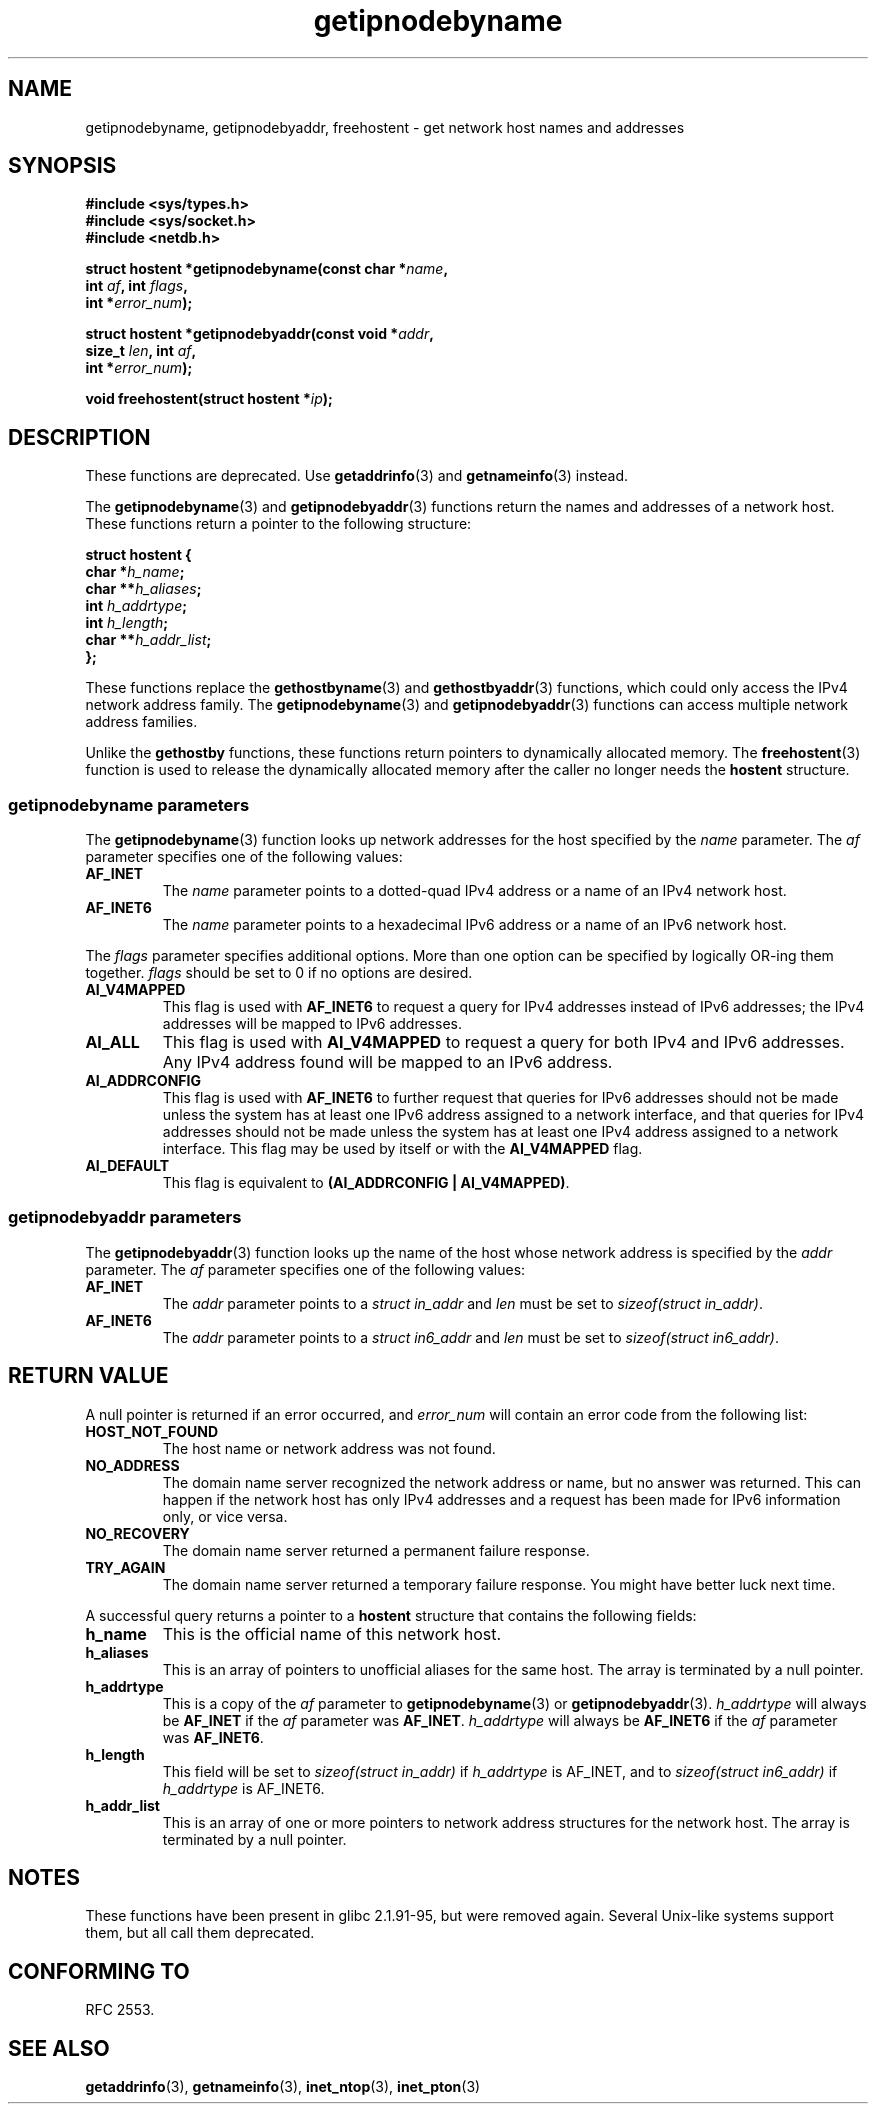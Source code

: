 .\" Copyright 2000 Sam Varshavchik <mrsam@courier-mta.com>
.\"
.\" Permission is granted to make and distribute verbatim copies of this
.\" manual provided the copyright notice and this permission notice are
.\" preserved on all copies.
.\"
.\" Permission is granted to copy and distribute modified versions of this
.\" manual under the conditions for verbatim copying, provided that the
.\" entire resulting derived work is distributed under the terms of a
.\" permission notice identical to this one.
.\" 
.\" Since the Linux kernel and libraries are constantly changing, this
.\" manual page may be incorrect or out-of-date.  The author(s) assume no
.\" responsibility for errors or omissions, or for damages resulting from
.\" the use of the information contained herein.  The author(s) may not
.\" have taken the same level of care in the production of this manual,
.\" which is licensed free of charge, as they might when working
.\" professionally.
.\" 
.\" Formatted or processed versions of this manual, if unaccompanied by
.\" the source, must acknowledge the copyright and authors of this work.
.\"
.\" References: RFC 2553
.TH getipnodebyname 3 2002-04-03 "Linux Man Page" "Linux Programmer's Manual"
.SH NAME
getipnodebyname, getipnodebyaddr, freehostent \- get network host names and addresses
.SH SYNOPSIS
.nf
.B #include <sys/types.h>
.B #include <sys/socket.h>
.B #include <netdb.h>
.sp
.BI "struct hostent *getipnodebyname(const char *" "name" ,
.BI "                         int " "af" ", int " "flags" ,
.BI "                         int *" "error_num" );
.sp
.BI "struct hostent *getipnodebyaddr(const void *" "addr" ,
.BI "                         size_t " "len" ", int " "af" ,
.BI "                         int *" "error_num" );
.sp
.BI "void freehostent(struct hostent *" "ip" );
.fi
.SH DESCRIPTION
These functions are deprecated. Use
.BR getaddrinfo (3)
and
.BR getnameinfo (3)
instead.
.LP
The
.BR getipnodebyname (3)
and
.BR getipnodebyaddr (3)
functions return the names and addresses of a network host.
These functions return a pointer to the
following structure:
.sp
.nf
.B struct  hostent {
.BI "        char    *" "h_name" ";"
.BI "        char    **" "h_aliases" ";"
.BI "        int     " "h_addrtype" ";"
.BI "        int     " "h_length" ";"
.BI "        char    **" "h_addr_list" ";"
.BI "};"
.fi
.PP
These functions replace the
.BR gethostbyname (3)
and
.BR gethostbyaddr (3)
functions, which could only access the IPv4 network address family.
The
.BR getipnodebyname (3)
and
.BR getipnodebyaddr (3)
functions can access multiple network address families.
.PP
Unlike the
.B gethostby
functions,
these
functions return pointers to dynamically allocated memory.
The
.BR freehostent (3)
function is used to release the dynamically allocated memory
after the caller no longer needs the
.B hostent
structure.
.SS getipnodebyname parameters
The
.BR getipnodebyname (3)
function
looks up network addresses for the host
specified by the
.I name
parameter.
The
.I af
parameter specifies one of the following values:
.TP
.B AF_INET
The
.I name
parameter points to a dotted-quad IPv4 address or a name
of an IPv4 network host.
.TP
.B AF_INET6
The
.I name
parameter points to a hexadecimal IPv6 address or a name
of an IPv6 network host.
.PP
The
.I flags
parameter specifies additional options.
More than one option can be specified by logically OR-ing
them together.
.I flags
should be set to 0
if no options are desired.
.TP
.B AI_V4MAPPED
This flag is used with
.B AF_INET6
to request a query for IPv4 addresses instead of
IPv6 addresses; the IPv4 addresses will
be mapped to IPv6 addresses.
.TP
.B AI_ALL
This flag is used with
.B AI_V4MAPPED
to request a query for both IPv4 and IPv6 addresses.
Any IPv4 address found will be mapped to an IPv6 address.
.TP
.B AI_ADDRCONFIG
This flag is used with
.B AF_INET6
to
further request that queries for IPv6 addresses should not be made unless
the system has at least one IPv6 address assigned to a network interface,
and that queries for IPv4 addresses should not be made unless the
system has at least one IPv4 address assigned to a network interface.
This flag may be used by itself or with the
.B AI_V4MAPPED
flag.
.TP
.B AI_DEFAULT
This flag is equivalent to 
.BR "(AI_ADDRCONFIG | AI_V4MAPPED)" .
.SS getipnodebyaddr parameters
The
.BR getipnodebyaddr (3)
function
looks up the name of the host whose
network address is
specified by the
.I addr
parameter.
The
.I af
parameter specifies one of the following values:
.TP
.B AF_INET
The
.I addr
parameter points to a
.I struct in_addr
and
.I len
must be set to
.IR "sizeof(struct in_addr)" .
.TP
.B AF_INET6
The
.I addr
parameter points to a
.I struct in6_addr
and
.I len
must be set to
.IR "sizeof(struct in6_addr)" .
.SH "RETURN VALUE"
A null pointer is returned if an error occurred, and
.I error_num
will contain an error code from the following list:
.TP
.B HOST_NOT_FOUND
The host name or network address was not found.
.TP
.B NO_ADDRESS
The domain name server recognized the network address or name,
but no answer was returned.
This can happen if the network host has only IPv4 addresses and
a request has been made for IPv6 information only, or vice versa.
.TP
.B NO_RECOVERY
The domain name server returned a permanent failure response.
.TP
.B TRY_AGAIN
The domain name server returned a temporary failure response.
You might have better luck next time.
.PP
A successful query returns a pointer to a
.B hostent
structure that contains the following fields:
.TP
.B h_name
This is the official name of this network host.
.TP
.B h_aliases
This is an array of pointers to unofficial aliases for the same host.
The array is terminated by a null pointer.
.TP
.B h_addrtype
This is a copy of the
.I af
parameter to
.BR getipnodebyname (3)
or
.BR getipnodebyaddr (3).
.I h_addrtype
will always be
.B AF_INET
if the
.I af
parameter was
.BR AF_INET .
.I h_addrtype
will always be
.B AF_INET6
if the
.I af
parameter was
.BR AF_INET6 .
.TP
.B h_length
This field will be set to
.I sizeof(struct in_addr)
if
.I h_addrtype
is AF_INET, and to
.I sizeof(struct in6_addr)
if
.I h_addrtype
is AF_INET6.
.TP
.B h_addr_list
This is an array of one or more pointers to network address structures for the
network host.
The array is terminated by a null pointer.
.SH NOTES
These functions have been present in glibc 2.1.91-95, but were
removed again. Several Unix-like systems support them, but all
call them deprecated.
.SH "CONFORMING TO"
RFC\ 2553.
.\" Not in POSIX.1-2001.
.SH "SEE ALSO"
.BR getaddrinfo (3),
.BR getnameinfo (3),
.BR inet_ntop (3),
.BR inet_pton (3)
